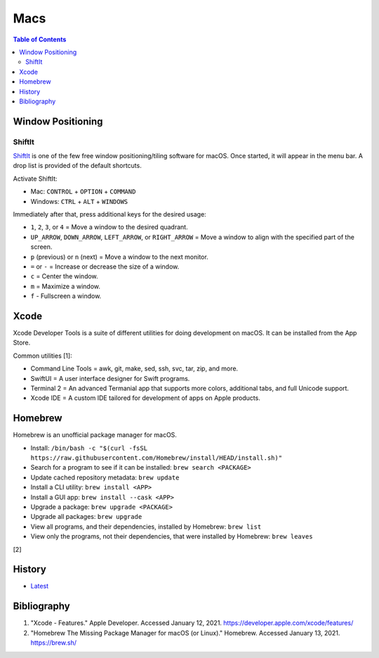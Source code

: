 Macs
====

.. contents:: Table of Contents

Window Positioning
------------------

ShiftIt
~~~~~~~

`ShiftIt <https://github.com/fikovnik/ShiftIt>`__ is one of the few free window positioning/tiling software for macOS. Once started, it will appear in the menu bar. A drop list is provided of the default shortcuts.

Activate ShiftIt:

-  Mac: ``CONTROL`` + ``OPTION`` + ``COMMAND``
-  Windows: ``CTRL`` + ``ALT`` + ``WINDOWS``

Immediately after that, press additional keys for the desired usage:

-  ``1``, ``2``, ``3``, or ``4`` = Move a window to the desired quadrant.
-  ``UP_ARROW``, ``DOWN_ARROW``, ``LEFT_ARROW``, or ``RIGHT_ARROW`` = Move a window to align with the specified part of the screen.
-  ``p`` (previous) or ``n`` (next) = Move a window to the next monitor.
-  ``=`` or ``-`` = Increase or decrease the size of a window.
-  ``c`` = Center the window.
-  ``m`` = Maximize a window.
-  ``f`` - Fullscreen a window.

Xcode
-----

Xcode Developer Tools is a suite of different utilities for doing development on macOS. It can be installed from the App Store.

Common utilities [1]:

-  Command Line Tools = awk, git, make, sed, ssh, svc, tar, zip, and more.
-  SwiftUI = A user interface designer for Swift programs.
-  Terminal 2 = An advanced Termanial app that supports more colors, additional tabs, and full Unicode support.
-  Xcode IDE = A custom IDE tailored for development of apps on Apple products.

Homebrew
-------

Homebrew is an unofficial package manager for macOS.

-  Install: ``/bin/bash -c "$(curl -fsSL https://raw.githubusercontent.com/Homebrew/install/HEAD/install.sh)"``
-  Search for a program to see if it can be installed: ``brew search <PACKAGE>``
-  Update cached repository metadata: ``brew update``
-  Install a CLI utility: ``brew install <APP>``
-  Install a GUI app: ``brew install --cask <APP>``
-  Upgrade a package: ``brew upgrade <PACKAGE>``
-  Upgrade all packages: ``brew upgrade``
-  View all programs, and their dependencies, installed by Homebrew: ``brew list``
-  View only the programs, not their dependencies, that were installed by Homebrew: ``brew leaves``

[2]

History
-------

-  `Latest <https://github.com/ekultails/rootpages/commits/master/src/administration/macs.rst>`__

Bibliography
------------

1. "Xcode - Features." Apple Developer. Accessed January 12, 2021. https://developer.apple.com/xcode/features/
2. "Homebrew The Missing Package Manager for macOS (or Linux)." Homebrew. Accessed January 13, 2021. https://brew.sh/
